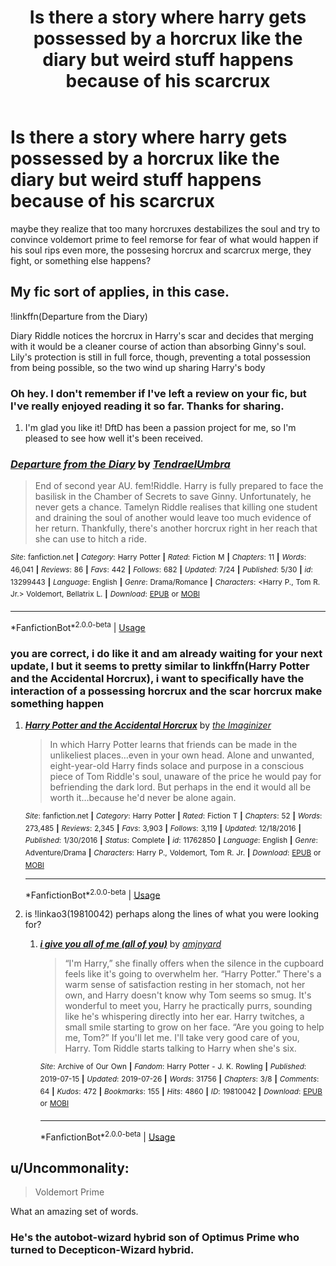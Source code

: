 #+TITLE: Is there a story where harry gets possessed by a horcrux like the diary but weird stuff happens because of his scarcrux

* Is there a story where harry gets possessed by a horcrux like the diary but weird stuff happens because of his scarcrux
:PROPERTIES:
:Author: randomredditor12345
:Score: 5
:DateUnix: 1565718058.0
:DateShort: 2019-Aug-13
:END:
maybe they realize that too many horcruxes destabilizes the soul and try to convince voldemort prime to feel remorse for fear of what would happen if his soul rips even more, the possesing horcrux and scarcrux merge, they fight, or something else happens?


** My fic sort of applies, in this case.

!linkffn(Departure from the Diary)

Diary Riddle notices the horcrux in Harry's scar and decides that merging with it would be a cleaner course of action than absorbing Ginny's soul. Lily's protection is still in full force, though, preventing a total possession from being possible, so the two wind up sharing Harry's body
:PROPERTIES:
:Author: Tenebris-Umbra
:Score: 6
:DateUnix: 1565721364.0
:DateShort: 2019-Aug-13
:END:

*** Oh hey. I don't remember if I've left a review on your fic, but I've really enjoyed reading it so far. Thanks for sharing.
:PROPERTIES:
:Author: AnotherYacob
:Score: 2
:DateUnix: 1565741499.0
:DateShort: 2019-Aug-14
:END:

**** I'm glad you like it! DftD has been a passion project for me, so I'm pleased to see how well it's been received.
:PROPERTIES:
:Author: Tenebris-Umbra
:Score: 1
:DateUnix: 1565756233.0
:DateShort: 2019-Aug-14
:END:


*** [[https://www.fanfiction.net/s/13299443/1/][*/Departure from the Diary/*]] by [[https://www.fanfiction.net/u/3831521/TendraelUmbra][/TendraelUmbra/]]

#+begin_quote
  End of second year AU. fem!Riddle. Harry is fully prepared to face the basilisk in the Chamber of Secrets to save Ginny. Unfortunately, he never gets a chance. Tamelyn Riddle realises that killing one student and draining the soul of another would leave too much evidence of her return. Thankfully, there's another horcrux right in her reach that she can use to hitch a ride.
#+end_quote

^{/Site/:} ^{fanfiction.net} ^{*|*} ^{/Category/:} ^{Harry} ^{Potter} ^{*|*} ^{/Rated/:} ^{Fiction} ^{M} ^{*|*} ^{/Chapters/:} ^{11} ^{*|*} ^{/Words/:} ^{46,041} ^{*|*} ^{/Reviews/:} ^{86} ^{*|*} ^{/Favs/:} ^{442} ^{*|*} ^{/Follows/:} ^{682} ^{*|*} ^{/Updated/:} ^{7/24} ^{*|*} ^{/Published/:} ^{5/30} ^{*|*} ^{/id/:} ^{13299443} ^{*|*} ^{/Language/:} ^{English} ^{*|*} ^{/Genre/:} ^{Drama/Romance} ^{*|*} ^{/Characters/:} ^{<Harry} ^{P.,} ^{Tom} ^{R.} ^{Jr.>} ^{Voldemort,} ^{Bellatrix} ^{L.} ^{*|*} ^{/Download/:} ^{[[http://www.ff2ebook.com/old/ffn-bot/index.php?id=13299443&source=ff&filetype=epub][EPUB]]} ^{or} ^{[[http://www.ff2ebook.com/old/ffn-bot/index.php?id=13299443&source=ff&filetype=mobi][MOBI]]}

--------------

*FanfictionBot*^{2.0.0-beta} | [[https://github.com/tusing/reddit-ffn-bot/wiki/Usage][Usage]]
:PROPERTIES:
:Author: FanfictionBot
:Score: 1
:DateUnix: 1565721385.0
:DateShort: 2019-Aug-13
:END:


*** you are correct, i do like it and am already waiting for your next update, l but it seems to pretty similar to linkffn(Harry Potter and the Accidental Horcrux), i want to specifically have the interaction of a possessing horcrux and the scar horcrux make something happen
:PROPERTIES:
:Author: randomredditor12345
:Score: 1
:DateUnix: 1565758841.0
:DateShort: 2019-Aug-14
:END:

**** [[https://www.fanfiction.net/s/11762850/1/][*/Harry Potter and the Accidental Horcrux/*]] by [[https://www.fanfiction.net/u/3306612/the-Imaginizer][/the Imaginizer/]]

#+begin_quote
  In which Harry Potter learns that friends can be made in the unlikeliest places...even in your own head. Alone and unwanted, eight-year-old Harry finds solace and purpose in a conscious piece of Tom Riddle's soul, unaware of the price he would pay for befriending the dark lord. But perhaps in the end it would all be worth it...because he'd never be alone again.
#+end_quote

^{/Site/:} ^{fanfiction.net} ^{*|*} ^{/Category/:} ^{Harry} ^{Potter} ^{*|*} ^{/Rated/:} ^{Fiction} ^{T} ^{*|*} ^{/Chapters/:} ^{52} ^{*|*} ^{/Words/:} ^{273,485} ^{*|*} ^{/Reviews/:} ^{2,345} ^{*|*} ^{/Favs/:} ^{3,903} ^{*|*} ^{/Follows/:} ^{3,119} ^{*|*} ^{/Updated/:} ^{12/18/2016} ^{*|*} ^{/Published/:} ^{1/30/2016} ^{*|*} ^{/Status/:} ^{Complete} ^{*|*} ^{/id/:} ^{11762850} ^{*|*} ^{/Language/:} ^{English} ^{*|*} ^{/Genre/:} ^{Adventure/Drama} ^{*|*} ^{/Characters/:} ^{Harry} ^{P.,} ^{Voldemort,} ^{Tom} ^{R.} ^{Jr.} ^{*|*} ^{/Download/:} ^{[[http://www.ff2ebook.com/old/ffn-bot/index.php?id=11762850&source=ff&filetype=epub][EPUB]]} ^{or} ^{[[http://www.ff2ebook.com/old/ffn-bot/index.php?id=11762850&source=ff&filetype=mobi][MOBI]]}

--------------

*FanfictionBot*^{2.0.0-beta} | [[https://github.com/tusing/reddit-ffn-bot/wiki/Usage][Usage]]
:PROPERTIES:
:Author: FanfictionBot
:Score: 1
:DateUnix: 1565758848.0
:DateShort: 2019-Aug-14
:END:


**** is !linkao3(19810042) perhaps along the lines of what you were looking for?
:PROPERTIES:
:Author: Tenebris-Umbra
:Score: 1
:DateUnix: 1565759289.0
:DateShort: 2019-Aug-14
:END:

***** [[https://archiveofourown.org/works/19810042][*/i give you all of me (all of you)/*]] by [[https://www.archiveofourown.org/users/amjnyard/pseuds/amjnyard][/amjnyard/]]

#+begin_quote
  “I'm Harry,” she finally offers when the silence in the cupboard feels like it's going to overwhelm her. “Harry Potter.” There's a warm sense of satisfaction resting in her stomach, not her own, and Harry doesn't know why Tom seems so smug. It's wonderful to meet you, Harry he practically purrs, sounding like he's whispering directly into her ear. Harry twitches, a small smile starting to grow on her face. “Are you going to help me, Tom?” If you'll let me. I'll take very good care of you, Harry. Tom Riddle starts talking to Harry when she's six.
#+end_quote

^{/Site/:} ^{Archive} ^{of} ^{Our} ^{Own} ^{*|*} ^{/Fandom/:} ^{Harry} ^{Potter} ^{-} ^{J.} ^{K.} ^{Rowling} ^{*|*} ^{/Published/:} ^{2019-07-15} ^{*|*} ^{/Updated/:} ^{2019-07-26} ^{*|*} ^{/Words/:} ^{31756} ^{*|*} ^{/Chapters/:} ^{3/8} ^{*|*} ^{/Comments/:} ^{64} ^{*|*} ^{/Kudos/:} ^{472} ^{*|*} ^{/Bookmarks/:} ^{155} ^{*|*} ^{/Hits/:} ^{4860} ^{*|*} ^{/ID/:} ^{19810042} ^{*|*} ^{/Download/:} ^{[[https://archiveofourown.org/downloads/19810042/i%20give%20you%20all%20of%20me%20all.epub?updated_at=1564102402][EPUB]]} ^{or} ^{[[https://archiveofourown.org/downloads/19810042/i%20give%20you%20all%20of%20me%20all.mobi?updated_at=1564102402][MOBI]]}

--------------

*FanfictionBot*^{2.0.0-beta} | [[https://github.com/tusing/reddit-ffn-bot/wiki/Usage][Usage]]
:PROPERTIES:
:Author: FanfictionBot
:Score: 1
:DateUnix: 1565759314.0
:DateShort: 2019-Aug-14
:END:


** u/Uncommonality:
#+begin_quote
  Voldemort Prime
#+end_quote

What an amazing set of words.
:PROPERTIES:
:Author: Uncommonality
:Score: 1
:DateUnix: 1565773414.0
:DateShort: 2019-Aug-14
:END:

*** He's the autobot-wizard hybrid son of Optimus Prime who turned to Decepticon-Wizard hybrid.
:PROPERTIES:
:Author: MoleOfWar
:Score: 1
:DateUnix: 1565776965.0
:DateShort: 2019-Aug-14
:END:
